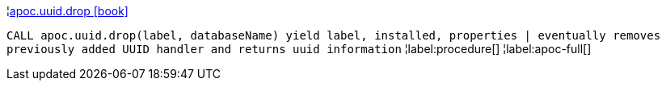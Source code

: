 ¦xref::overview/apoc.uuid/apoc.uuid.drop.adoc[apoc.uuid.drop icon:book[]] +

`CALL apoc.uuid.drop(label, databaseName) yield label, installed, properties | eventually removes previously added UUID handler and returns uuid information`
¦label:procedure[]
¦label:apoc-full[]
